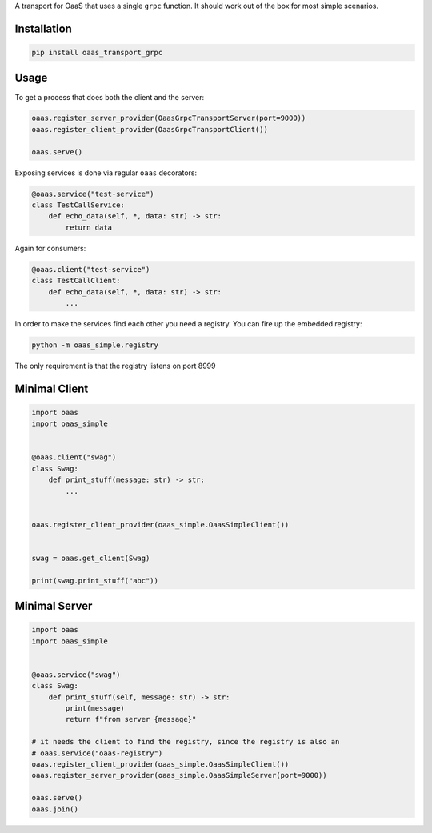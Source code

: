 A transport for OaaS that uses a single ``grpc`` function. It should
work out of the box for most simple scenarios.

Installation
============

.. code:: sh

    pip install oaas_transport_grpc

Usage
=====

To get a process that does both the client and the server:

.. code:: python

    oaas.register_server_provider(OaasGrpcTransportServer(port=9000))
    oaas.register_client_provider(OaasGrpcTransportClient())

    oaas.serve()

Exposing services is done via regular ``oaas`` decorators:

.. code:: python

    @oaas.service("test-service")
    class TestCallService:
        def echo_data(self, *, data: str) -> str:
            return data

Again for consumers:

.. code:: python

    @oaas.client("test-service")
    class TestCallClient:
        def echo_data(self, *, data: str) -> str:
            ...

In order to make the services find each other you need a registry. You
can fire up the embedded registry:

.. code:: sh

    python -m oaas_simple.registry

The only requirement is that the registry listens on port 8999

Minimal Client
==============

.. code:: python

    import oaas
    import oaas_simple


    @oaas.client("swag")
    class Swag:
        def print_stuff(message: str) -> str:
            ...


    oaas.register_client_provider(oaas_simple.OaasSimpleClient())


    swag = oaas.get_client(Swag)

    print(swag.print_stuff("abc"))

Minimal Server
==============

.. code:: python

    import oaas
    import oaas_simple


    @oaas.service("swag")
    class Swag:
        def print_stuff(self, message: str) -> str:
            print(message)
            return f"from server {message}"

    # it needs the client to find the registry, since the registry is also an
    # oaas.service("oaas-registry")
    oaas.register_client_provider(oaas_simple.OaasSimpleClient())
    oaas.register_server_provider(oaas_simple.OaasSimpleServer(port=9000))

    oaas.serve()
    oaas.join()
